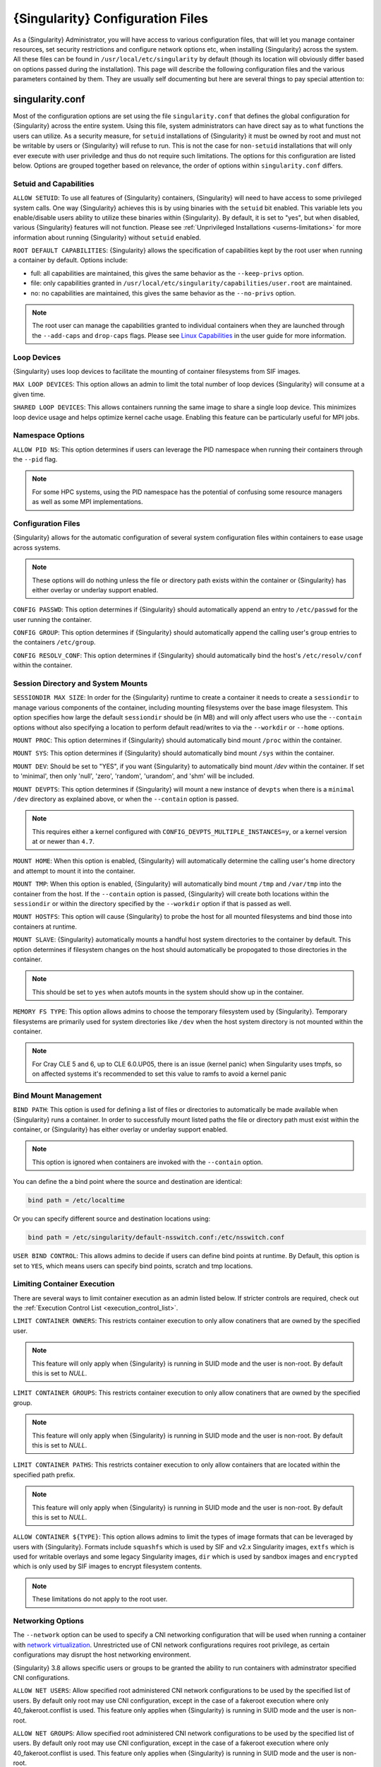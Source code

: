 .. _singularity_configfiles:

=================================
{Singularity} Configuration Files
=================================

As a {Singularity} Administrator, you will have access to various configuration
files, that will let you manage container resources, set security restrictions
and configure network options etc, when installing {Singularity} across the system.
All these files can be found in ``/usr/local/etc/singularity`` by default (though
its location will obviously differ based on options passed during the
installation). This page will describe the following configuration files and
the various parameters contained by them. They are usually self documenting
but here are several things to pay special attention to:

----------------
singularity.conf
----------------
Most of the configuration options are set using the file ``singularity.conf``
that defines the global configuration for {Singularity} across the entire system.
Using this file, system administrators can have direct say as to what functions
the users can utilize. As a security measure, for ``setuid`` installations of
{Singularity} it must be owned by root and must not be writable by users or
{Singularity} will refuse to run. This is not the case for ``non-setuid``
installations that will only ever execute with user priviledge and thus do not
require such limitations. The options for this configuration are listed below.
Options are grouped together based on relevance, the order of options within
``singularity.conf`` differs.

Setuid and Capabilities
=======================

``ALLOW SETUID``:
To use all features of {Singularity} containers, {Singularity} will need to have
access to some privileged system calls. One way {Singularity} achieves this is by
using binaries with the ``setuid`` bit enabled. This variable lets you
enable/disable users ability to utilize these binaries within {Singularity}. By
default, it is set to "yes", but when disabled, various {Singularity} features
will not function. Please see
:ref:`Unprivileged Installations <userns-limitations>` for more information
about running {Singularity} without ``setuid`` enabled.

``ROOT DEFAULT CAPABILITIES``:
{Singularity} allows the specification of capabilities kept by the root user
when running a container by default. Options include:

* full: all capabilities are maintained, this gives the same behavior as the ``--keep-privs`` option.
* file: only capabilities granted in ``/usr/local/etc/singularity/capabilities/user.root`` are maintained.
* no: no capabilities are maintained, this gives the same behavior as the ``--no-privs`` option.

.. note::

  The root user can manage the capabilities granted to individual containers when they
  are launched through the ``--add-caps`` and ``drop-caps`` flags.
  Please see `Linux Capabilities <https://sylabs.io/guides/\{userversion\}/user-guide/security_options.html#linux-capabilities>`_
  in the user guide for more information.

Loop Devices
============

{Singularity} uses loop devices to facilitate the mounting of container
filesystems from SIF images.

``MAX LOOP DEVICES``:
This option allows an admin to limit the total number of loop devices
{Singularity} will consume at a given time.

``SHARED LOOP DEVICES``:
This allows containers running the same image to share a single loop device.
This minimizes loop device usage and helps optimize kernel cache usage.
Enabling this feature can be particularly useful for MPI jobs.

Namespace Options
=================

``ALLOW PID NS``:
This option determines if users can leverage the PID namespace when running
their containers through the ``--pid`` flag.

.. note::
  For some HPC systems, using the PID namespace has the potential of confusing
  some resource managers as well as some MPI implementations.

Configuration Files
===================

{Singularity} allows for the automatic configuration of several system
configuration files within containers to ease usage across systems.

.. note::

  These options will do nothing unless the file or directory path exists within
  the container or {Singularity} has either overlay or underlay support enabled.

``CONFIG PASSWD``:
This option determines if {Singularity} should automatically append an entry to
``/etc/passwd`` for the user running the container.

``CONFIG GROUP``:
This option determines if {Singularity} should automatically append the calling
user's group entries to the containers ``/etc/group``.

``CONFIG RESOLV_CONF``:
This option determines if {Singularity} should automatically bind the host's
``/etc/resolv/conf`` within the container.

Session Directory and System Mounts
===================================

``SESSIONDIR MAX SIZE``:
In order for the {Singularity} runtime to create a container it needs to create a
``sessiondir`` to manage various components of the container, including
mounting filesystems over the base image filesystem. This option
specifies how large the default ``sessiondir`` should be (in MB) and will
only affect users who use the ``--contain`` options without also specifying a
location to perform default read/writes to via the ``--workdir`` or ``--home``
options.

``MOUNT PROC``:
This option determines if {Singularity} should automatically bind mount ``/proc``
within the container.

``MOUNT SYS``:
This option determines if {Singularity} should automatically bind mount ``/sys``
within the container.

``MOUNT DEV``:
Should be set to "YES", if you want {Singularity} to automatically bind mount
`/dev` within the container. If set to 'minimal', then only 'null', 'zero',
'random', 'urandom', and 'shm' will be included.

``MOUNT DEVPTS``:
This option determines if {Singularity} will mount a new instance of ``devpts``
when there is a ``minimal`` ``/dev`` directory as explained above, or when the
``--contain`` option is passed.

.. note::
  This requires either a kernel configured with
  ``CONFIG_DEVPTS_MULTIPLE_INSTANCES=y``, or a kernel version at or newer than
  ``4.7``.

``MOUNT HOME``:
When this option is enabled, {Singularity} will automatically determine the
calling user's home directory and attempt to mount it into the container.

``MOUNT TMP``:
When this option is enabled, {Singularity} will automatically bind mount
``/tmp`` and ``/var/tmp`` into the container from the host. If the
``--contain`` option is passed, {Singularity} will create both locations within
the ``sessiondir`` or within the directory specified by the ``--workdir``
option if that is passed as well.

``MOUNT HOSTFS``:
This option will cause {Singularity} to probe the host for all mounted
filesystems and bind those into containers at runtime.

``MOUNT SLAVE``:
{Singularity} automatically mounts a handful host system directories to the
container by default. This option determines if filesystem changes on the host
should automatically be propogated to those directories in the container.

.. note::
  This should be set to ``yes`` when autofs mounts in the system should
  show up in the container.

``MEMORY FS TYPE``:
This option allows admins to choose the temporary filesystem used by
{Singularity}. Temporary filesystems are primarily used for system
directories like ``/dev`` when the host system directory is not mounted
within the container.

.. note::

  For Cray CLE 5 and 6, up to CLE 6.0.UP05, there is an issue (kernel panic) when Singularity
  uses tmpfs, so on affected systems it's recommended to set this value to ramfs to avoid a
  kernel panic

Bind Mount Management
=====================

``BIND PATH``:
This option is used for defining a list of files or directories to
automatically be made available when {Singularity} runs a container.
In order to successfully mount listed paths the file or directory path must
exist within the container, or {Singularity} has either overlay or underlay
support enabled.

.. note::
  This option is ignored when containers are invoked with the ``--contain`` option.

You can define the a bind point where the source and destination are identical:

.. code-block:: none

  bind path = /etc/localtime

Or you can specify different source and destination locations using:

.. code-block:: none

  bind path = /etc/singularity/default-nsswitch.conf:/etc/nsswitch.conf


``USER BIND CONTROL``:
This allows admins to decide if users can define bind points at runtime.
By Default, this option is set to ``YES``, which means users can specify bind
points, scratch and tmp locations.

Limiting Container Execution
============================

There are several ways to limit container execution as an admin listed below.
If stricter controls are required, check out the
:ref:`Execution Control List <execution_control_list>`.

``LIMIT CONTAINER OWNERS``:
This restricts container execution to only allow conatiners that are owned by
the specified user.

.. note::

  This feature will only apply when {Singularity} is running in SUID mode and the
  user is non-root. By default this is set to `NULL`.

``LIMIT CONTAINER GROUPS``:
This restricts container execution to only allow conatiners that are owned by
the specified group.

.. note::

  This feature will only apply when {Singularity} is running in SUID mode and the
  user is non-root. By default this is set to `NULL`.

``LIMIT CONTAINER PATHS``:
This restricts container execution to only allow containers that are located
within the specified path prefix.

.. note::

  This feature will only apply when {Singularity} is running in SUID mode and the
  user is non-root. By default this is set to `NULL`.

``ALLOW CONTAINER ${TYPE}``:
This option allows admins to limit the types of image formats that can be
leveraged by users with {Singularity}. Formats include ``squashfs`` which is used
by SIF and v2.x Singularity images, ``extfs`` which is used for writable
overlays and some legacy Singularity images, ``dir`` which is used by sandbox
images and ``encrypted`` which is only used by SIF images to encrypt filesystem
contents.

.. note::
  These limitations do not apply to the root user.

Networking Options
==================

The ``--network`` option can be used to specify a CNI networking
configuration that will be used when running a container with `network
virtualization
<https://sylabs.io/guides/\{userversion\}/user-guide/networking.html>`_. Unrestricted
use of CNI network configurations requires root privilege, as certain
configurations may disrupt the host networking environment.

{Singularity} 3.8 allows specific users or groups to be granted the
ability to run containers with adminstrator specified CNI
configurations.

``ALLOW NET USERS``:
Allow specified root administered CNI network configurations to be used by the
specified list of users. By default only root may use CNI configuration,
except in the case of a fakeroot execution where only 40_fakeroot.conflist
is used. This feature only applies when {Singularity} is running in
SUID mode and the user is non-root.

``ALLOW NET GROUPS``:
Allow specified root administered CNI network configurations to be used by the
specified list of users. By default only root may use CNI configuration,
except in the case of a fakeroot execution where only 40_fakeroot.conflist
is used. This feature only applies when {Singularity} is running in
SUID mode and the user is non-root.

``ALLOW NET NETWORKS``:
Specify the names of CNI network configurations that may be used by users and
groups listed in the allow net users / allow net groups directives. Thus feature
only applies when {Singularity} is running in SUID mode and the user is non-root.


GPU Options
===========

{Singularity} provides integration with GPUs in order to facilitate GPU based
workloads seamlessly. Both options listed below are particularly useful in
GPU only environments. For more information on using GPUs with Singularity
checkout :ref:`GPU Library Configuration <gpu_library_configuration>`.

``ALWAYS USE NV ${TYPE}``:
Enabling this option will cause every action command
(``exec/shell/run/instance``) to be executed with the ``--nv`` option
implicitly added.

``ALWAYS USE ROCM ${TYPE}``:
Enabling this option will cause every action command
(``exec/shell/run/instance``) to be executed with the ``--rocm`` option
implicitly added.

Supplemental Filesystems
========================

``ENABLE FUSEMOUNT``:
This will allow users to mount fuse filesystems inside containers using the
``--fusemount`` flag.

``ENABLE OVERLAY``:
This option will allow {Singularity} to create bind mounts at paths that do not
exist within the container image. This option can be set to ``try``, which will
try to use an overlayfs. If it fails to create an overlayfs in this case the
bind path will be silently ignored.

``ENABLE UNDERLAY``:
This option will allow {Singularity} to create bind mounts at paths that do not
exist within the container image, just like ``ENABLE OVERLAY``, but instead
using an underlay. This is suitable for systems where overlay is not possible
or not working. If the overlay option is available and working, it will be
used instead.

CNI Configuration and Plugins
=============================

``CNI CONFIGURATION PATH``:
This option allows admins to specify a custom path for the CNI configuration
that {Singularity} will use for `Network Virtualization <https://sylabs.io/guides/\{userversion\}/user-guide/networking.html>`_.

``CNI PLUGIN PATH``:
This option allows admins to specify a custom path for {Singularity} to access
CNI plugin executables. Check out the `Network Virtualization <https://sylabs.io/guides/\{userversion\}/user-guide/networking.html>`_
section of the user guide for more information.

External Binaries
=================

{Singularity} calls a number of external binaries for full
functionality. The paths for certain critical binaries can be set in
``singularity.conf``. At build time, ``mconfig`` will set initial
values for these, by searching on the ``$PATH`` environment
variable. You can override which external binaries are called by
changing the value in ``singularity.conf``. If left unset, ``$PATH``
will be searched at runtime.

``CRYPTSETUP PATH``: Path to the cryptsetup executable, used to work
with encrypted containers. NOTE - cryptsetup is called as root, and is
*required* to be owned by the root user for security reasons.

``GO PATH``: Path to the go executable, used to compile plugins.

``LDCONFIG PATH``: Path to the ldconfig executable, used to find GPU
libraries.

``MKSQUASHFS PATH``: Path to the mksquashfs executable, used to create
SIF and SquashFS containers.

``MKSQUASHFS PROCS``: Allows the administrator to specify the number
of CPUs that mksquashfs may use when building an image.  The fewer
processors the longer it takes.  To use all available CPU's set this
to 0.

``MKSQUASHFS MEM``: Allows the administrator to set the maximum amount
of memory that mksquashfs nay use when building an image.  e.g. 1G for
1gb or 500M for 500mb. Restricting memory can have a major impact on
the time it takes mksquashfs to create the image.  NOTE: This
fuctionality did not exist in squashfs-tools prior to version 4.3.  If
using an earlier version you should not set this.

``NVIDIA-CONTAINER-CLI PATH``: Path to the nvidia-container-cli
executable, used to find GPU libraries and configure the container
when running with the ``--nvccli`` option. Required to be owned by
root, and is called as root in setuid installations.

``UNSQUASHFS PATH``: Path to the unsquashfs executable, used to
extract SIF and SquashFS containers.

Updating Configuration Options
==============================

In order to manage this configuration file, {Singularity} has a ``config global``
command group that allows you to get, set, reset, and unset values through the
CLI. It's important to note that these commands must be run with elevated
priveledges because the ``singularity.conf`` can only be modified by an
administrator.

Example
-------

In this example we will changing the ``BIND PATH`` option described above.
First we can see the current list of bind paths set within our system
configuration:

.. code-block:: none

  $ sudo singularity config global --get "bind path"
  /etc/localtime,/etc/hosts

Now we can add a new path and verify it was successfully added:

.. code-block:: none

  $ sudo singularity config global --set "bind path" /etc/resolv.conf
  $ sudo singularity config global --get "bind path"
  /etc/resolv.conf,/etc/localtime,/etc/hosts

From here we can remove a path with:

.. code-block:: none

  $ sudo singularity config global --unset "bind path" /etc/localtime
  $ sudo singularity config global --get "bind path"
  /etc/resolv.conf,/etc/hosts

If we want to reset the option to the default at installation, then we can
reset it with:

.. code-block:: none

  $ sudo singularity config global --reset "bind path"
  $ sudo singularity config global --get "bind path"
  /etc/localtime,/etc/hosts

And now we are back to our original option settings. You can also test what a
change would look like by using the ``--dry-run`` option in conjunction with
the above commands. Instead of writing to the configuration file, it will
output what would have been written to the configuration file if the command
had been run without the ``--dry-run`` option:

.. code-block:: none

  $ sudo singularity config global --dry-run --set "bind path" /etc/resolv.conf
  # SINGULARITY.CONF
  # This is the global configuration file for Singularity. This file controls
  [...]
  # BIND PATH: [STRING]
  # DEFAULT: Undefined
  # Define a list of files/directories that should be made available from within
  # the container. The file or directory must exist within the container on
  # which to attach to. you can specify a different source and destination
  # path (respectively) with a colon; otherwise source and dest are the same.
  # NOTE: these are ignored if singularity is invoked with --contain.
  bind path = /etc/resolv.conf
  bind path = /etc/localtime
  bind path = /etc/hosts
  [...]
  $ sudo singularity config global --get "bind path"
  /etc/localtime,/etc/hosts

Above we can see that ``/etc/resolv.conf`` is listed as a bind path in the
output of the ``--dry-run`` command, but did not affect the actual bind paths
of the system.

------------
cgroups.toml
------------

The cgroups (control groups) functionality of the Linux kernel allows
you to limit and meter the resources used by a process, or group of
processes. Using cgroups you can limit memory and CPU usage. You can
also rate limit block IO, network IO, and control access to device
nodes.

There are two versions of cgroups in common use. Cgroups v1 sets
resource limits for a process within separate hierarchies per resource
class. Cgroups v2, the default in newer Linux distributions,
implements a unified hierarchy, simplifying the structure of resource
limits on processes.

* v1 documentation: https://www.kernel.org/doc/Documentation/cgroup-v1/cgroups.txt
* v2 documentation: https://www.kernel.org/doc/Documentation/cgroup-v2.txt

{Singularity} 3.9 and above can apply resource limitations to systems
configured for both cgroups v1 and the v2 unified hierarchy. Resource
limits are specified using a TOML file that represents the `resources`
section of the OCI runtime-spec:
https://github.com/opencontainers/runtime-spec/blob/master/config-linux.md#control-groups

On a cgroups v1 system the resources configuration is applied
directly. On a cgroups v2 system the configuration is translated and
applied to the unified hierarchy.

Under cgroups v1, access restrictions for device nodes are managed
directly. Under cgroups v2, the restrictions are applied by attaching
eBPF programs that implement the requested access controls.

.. note::

   {Singularity} does not currently support applying native cgroups
   v2 ``unified`` resource limit specifications. Use the cgroups v1
   limits, which will be translated to v2 format when applied on a
   cgroups v2 system.


Examples
========

To apply resource limits to a container, use the ``--apply-cgroups``
flag, which takes a path to a TOML file specifying the cgroups
configuration to be applied:

.. code-block:: none

  $ sudo singularity shell --apply-cgroups /path/to/cgroups.toml my_container.sif

.. note::

  The ``--apply-cgroups`` option can only be used with root privileges.

Limiting memory
---------------

To limit the amount of memory that your container uses to 500MB
(524288000 bytes), set a ``limit`` value inside the ``[memory]``
section of your cgroups TOML file:

.. code-block:: none

  [memory]
      limit = 524288000

Start your container, applying the toml file, e.g.:

.. code-block:: none

  $ sudo singularity run --apply-cgroups path/to/cgroups.toml library://alpine

After that, you can verify that the container is only using 500MB of
memory.  This example assumes that there is only one running
container. If you are running multiple containers you will find
multiple cgroups trees under the ``singularity`` directory.

.. code-block:: none

  # cgroups v1
  $ cat /sys/fs/cgroup/memory/singularity/*/memory.limit_in_bytes
    524288000

  # cgroups v2 - note translation of memory.limit_in_bytes -> memory.max
  $ cat /sys/fs/cgroup/singularity/*/memory.max
  524288000


Limiting CPU
------------

CPU usage can be limited using different strategies, with limits
specified in the ``[cpu]`` section of the TOML file.

**shares**

This corresponds to a ratio versus other cgroups with cpu shares. Usually the
default value is ``1024``. That means if you want to allow to use 50% of a
single CPU, you will set ``512`` as value.

.. code-block:: none

  [cpu]
      shares = 512

A cgroup can get more than its share of CPU if there are enough idle CPU cycles
available in the system, due to the work conserving nature of the scheduler, so
a contained process can consume all CPU cycles even with a ratio of 50%. The
ratio is only applied when two or more processes conflicts with their needs of
CPU cycles.

**quota/period**

You can enforce hard limits on the CPU cycles a cgroup can consume, so
contained processes can't use more than the amount of CPU time set for the
cgroup. ``quota`` allows you to configure the amount of CPU time that a cgroup
can use per period. The default is 100ms (100000us). So if you want to limit
amount of CPU time to 20ms during period of 100ms:

.. code-block:: none

  [cpu]
      period = 100000
      quota = 20000

**cpus/mems**

You can also restrict access to specific CPUs (cores) and associated
memory nodes by using ``cpus/mems`` fields:

.. code-block:: none

  [cpu]
      cpus = "0-1"
      mems = "0-1"

Where container has limited access to CPU 0 and CPU 1.

.. note::

  It's important to set identical values for both ``cpus`` and ``mems``.


Limiting IO
-----------

To control block device I/O, applying limits to competing container,
use the ``[blockIO]`` section of the TOML file:

.. code-block:: none

  [blockIO]
      weight = 1000
      leafWeight = 1000

``weight`` and ``leafWeight`` accept values between ``10`` and ``1000``.

``weight`` is the default weight of the group on all the devices until and
unless overridden by a per device rule.

``leafWeight`` relates to weight for the purpose of deciding how heavily to
weigh tasks in the given cgroup while competing with the cgroup's child
cgroups.


To apply limits to specific block devices, you must set configuration
for specific device major/minor numbers. For example, to override
``weight/leafWeight`` for ``/dev/loop0`` and ``/dev/loop1`` block
devices, set limits for device major 7, minor 0 and 1:

.. code-block:: none

  [blockIO]
      [[blockIO.weightDevice]]
          major = 7
          minor = 0
          weight = 100
          leafWeight = 50
      [[blockIO.weightDevice]]
          major = 7
          minor = 1
          weight = 100
          leafWeight = 50

You can also limit the IO read/write rate to a specific absolute
value, e.g. 16MB per second for the ``/dev/loop0`` block device. The
``rate`` is specified in bytes per second.

.. code-block:: none

  [blockIO]
      [[blockIO.throttleReadBpsDevice]]
          major = 7
          minor = 0
          rate = 16777216
      [[blockIO.throttleWriteBpsDevice]]
          major = 7
          minor = 0
          rate = 16777216

Other limits
------------

{Singularity} can apply all resource limits that are valid in the OCI
runtime-spec ``resources`` section, **except** native ``unified``
cgroups v2 constraints. Use the cgroups v1 limits, which will be
translated to v2 format when applied on a cgroups v1 system.

See
https://github.com/opencontainers/runtime-spec/blob/master/config-linux.md#control-groups
for information about the available limits. Note that {Singularity}
uses TOML format for the confiuration file, rather than JSON.

.. _execution_control_list:

--------
ecl.toml
--------

The execution control list that can be used to restrict the execution
of SIF files by signing key is defined here. You can authorize the
containers by validating both the location of the SIF file in the
filesystem and by checking against a list of signing entities.

.. warning::

   The ECL configuration applies to SIF container images only. To lock
   down execution fully you should disable execution of other
   container types (squashfs/extfs/dir) via the ``singularity.conf``
   file ``allow container`` settings.

.. code-block:: none

  [[execgroup]]
    tagname = "group2"
    mode = "whitelist"
    dirpath = "/tmp/containers"
    keyfp = ["7064B1D6EFF01B1262FED3F03581D99FE87EAFD1"]

Only the containers running from and signed with above-mentioned path and keys
will be authorized to run.

Three possible list modes you can choose from:

**Whitestrict**: The SIF must be signed by *ALL* of the keys mentioned.

**Whitelist**: As long as the SIF is signed by one or more of the keys, the
container is allowed to run.

**Blacklist**: Only the containers whose keys are not mentioned in the group
are allowed to run.

.. note::

    The ECL checks will use the new signature format introduced in
    {Singularity} 3.6.0. Containers signed with older versions of Singularity
    {Singularity} will not pass ECL checks.

    To temporarily permit the use of legacy insecure signatures, set
    ``legacyinsecure = true`` in ``ecl.toml``.

Managing ECL public keys
========================

In {Singularity} 3.6, public keys associated with fingerprints specified in ECL rules
were required to be present in user's local keyring which is not very
convenient. {Singularity} 3.7.0 provides a mechanism to administrators for managing
a global keyring that ECL uses during signature verification, for that purpose a
``--global`` option was added for:

  * ``singularity key import`` (root user only)
  * ``singularity key pull`` (root user only)
  * ``singularity key remove`` (root user only)
  * ``singularity key export``
  * ``singularity key list``

.. note::
    For security reasons, it is not possible to import private keys
    into this global keyring because it must be accessible by users
    and is stored in the file ``SYSCONFDIR/singularity/global-pgp-public``.

.. _gpu_library_configuration:

-------------------------
GPU Library Configuration
-------------------------

When a container includes a GPU enabled application, {Singularity} (with
the ``--nv`` or ``--rocm`` options) can properly inject the required
Nvidia or AMD GPU driver libraries into the container, to match the
host's kernel. The GPU ``/dev`` entries are provided in containers run
with ``--nv`` or ``--rocm`` even if the ``--contain`` option is used
to restrict the in-container device tree.

Compatibility between containerized CUDA/ROCm/OpenCL applications and
host drivers/libraries is dependent on the versions of the GPU compute
frameworks that were used to build the applications. Compatibility and
usage information is discussed in the `GPU Support` section of the
`user guide
<https://www.sylabs.io/guides/\{userversion\}/user-guide/>`__


NVIDIA GPUs / CUDA
==================

If the `nvidia-container-cli
<https://github.com/NVIDIA/libnvidia-container>`_ tool is installed on
the host system, it will be used to locate any Nvidia libraries and
binaries on the host system.

If ``nvidia-container-cli`` is not present, the ``nvliblist.conf``
file is used to specify libraries and executables that need to be
injected into the container when running {Singularity} with the ``--nv``
Nvidia GPU support option. The default ``nvliblist.conf`` is suitable
for CUDA 10.1, but may need to be modified if you need to include
additional libraries, or further libraries are added to newer versions
of the Nvidia driver/CUDA distribution.

AMD Radeon GPUs / ROCm
======================

The ``rocmliblist.conf`` file is used to specify libraries and
executables that need to be injected into the container when running
{Singularity} with the ``--rocm`` Radeon GPU support option. The default
``rocmliblist.conf`` is suitable for ROCm 2.10, but may need to modified
if you need to include additional libraries, or further libraries are
added to newer versions of the ROCm distribution.


GPU liblist format
==================

The ``nvliblist.conf`` and ``rocmliblist`` files list the basename of
executables and libraries to be bound into the container, without path
information.

Binaries are found by searching ``$PATH``:

.. code-block:: none

    # put binaries here
    # In shared environments you should ensure that permissions on these files
    # exclude writing by non-privileged users.
    rocm-smi
    rocminfo

Libraries should be specified without version information,
i.e. ``libname.so``, and are resolved using ``ldconfig``.

.. code-block:: none

   # put libs here (must end in .so)
   libamd_comgr.so
   libcomgr.so
   libCXLActivityLogger.so

If you receive warnings that binaries or libraries are not found,
ensure that they are in a system path (binaries), or available in paths
configured in ``/etc/ld.so.conf`` (libraries).


---------------
capability.json
---------------

.. note::
     It is extremely important to recognize that **granting users Linux
     capabilities with the** ``capability`` **command group is usually identical
     to granting those users root level access on the host system**. Most if not
     all capabilities will allow users to "break out" of the container and
     become root on the host. This feature is targeted toward special use cases
     (like cloud-native architectures) where an admin/developer might want to
     limit the attack surface within a container that normally runs as root.
     This is not a good option in multi-tenant HPC environments where an admin
     wants to grant a user special privileges within a container. For that and
     similar use cases, the :ref:`fakeroot feature <fakeroot>` is a better
     option.

{Singularity} provides full support for admins to grant and revoke Linux
capabilities on a user or group basis. The ``capability.json`` file is
maintained by {Singularity} in order to manage these capabilities. The
``capability`` command group allows you to ``add``, ``drop``, and ``list``
capabilities for users and groups.

For example, let us suppose that we have decided to grant a user (named
``pinger``) capabilities to open raw sockets so that they can use ``ping`` in
a container where the binary is controlled via capabilities.

To do so, we would issue a command such as this:

.. code-block:: none

    $ sudo singularity capability add --user pinger CAP_NET_RAW

This means the user ``pinger`` has just been granted permissions (through Linux
capabilities) to open raw sockets within {Singularity} containers.

We can check that this change is in effect with the ``capability list``
command.

.. code-block:: none

    $ sudo singularity capability list --user pinger
    CAP_NET_RAW

To take advantage of this new capability, the user ``pinger`` must also request
the capability when executing a container with the ``--add-caps`` flag.
``pinger`` would need to run a command like this:

.. code-block:: none

    $ singularity exec --add-caps CAP_NET_RAW library://sylabs/tests/ubuntu_ping:v1.0 ping -c 1 8.8.8.8
    PING 8.8.8.8 (8.8.8.8) 56(84) bytes of data.
    64 bytes from 8.8.8.8: icmp_seq=1 ttl=52 time=73.1 ms

    --- 8.8.8.8 ping statistics ---
    1 packets transmitted, 1 received, 0% packet loss, time 0ms
    rtt min/avg/max/mdev = 73.178/73.178/73.178/0.000 ms

If we decide that it is no longer necessary to allow the user ``pinger``
to open raw sockets within {Singularity} containers, we can revoke the
appropriate Linux capability like so:

.. code-block:: none

    $ sudo singularity capability drop --user pinger CAP_NET_RAW

Now if ``pinger`` tries to use ``CAP_NET_RAW``, {Singularity} will not give the
capability to the container and ``ping`` will fail to create a socket:

.. code-block:: none

    $ singularity exec --add-caps CAP_NET_RAW library://sylabs/tests/ubuntu_ping:v1.0 ping -c 1 8.8.8.8
    WARNING: not authorized to add capability: CAP_NET_RAW
    ping: socket: Operation not permitted

The ``capability add`` and ``drop`` subcommands will also accept the case
insensitive keyword ``all`` to grant or revoke all Linux capabilities to a user
or group.

For more information about individual Linux capabilities check out the
`man pages <http://man7.org/linux/man-pages/man7/capabilities.7.html>`_ or
use the ``capability avail`` command to output available capabilities with a
description of their behaviors.

----------------
seccomp-profiles
----------------

Secure Computing (seccomp) Mode is a feature of the Linux kernel that allows an
administrator to filter system calls being made from a container. Profiles made
up of allowed and restricted calls can be passed to different containers.
*Seccomp* provides more control than *capabilities* alone, giving a smaller
attack surface for an attacker to work from within a container.

You can set the default action with ``defaultAction`` for a non-listed system
call. Example: ``SCMP_ACT_ALLOW`` filter will allow all the system calls if it
matches the filter rule and you can set it to ``SCMP_ACT_ERRNO`` which will have
the thread receive a return value of *errno* if it calls a system call that matches
the filter rule.
The file is formatted in a way that it can take a list of additional system calls
for different architecture and {Singularity} will automatically take syscalls
related to the current architecture where it's been executed.
The ``include``/``exclude``-> ``caps`` section will include/exclude the listed
system calls if the user has the associated capability.

Use the ``--security`` option to invoke the container like:

.. code-block:: none

  $ sudo singularity shell --security seccomp:/home/david/my.json my_container.sif

For more insight into security options, network options, cgroups, capabilities,
etc, please check the `Userdocs <https://www.sylabs.io/guides/\{userversion\}/user-guide/>`_
and it's `Appendix <https://www.sylabs.io/guides/\{userversion\}/user-guide/appendix.html>`_.

------------
remote.yaml
------------

System-wide remote endpoints are defined in a configuration file typically
located at ``/usr/local/etc/singularity/remote.yaml`` (this location may
vary depending on installation parameters) and can be managed by
administrators with the ``remote`` command group.

Remote Endpoints
================

Sylabs introduced the online `Sylabs Cloud
<https://cloud.sylabs.io/home>`_ to enable users to `Create
<https://cloud.sylabs.io/builder>`_, `Secure
<https://cloud.sylabs.io/keystore?sign=true>`_, and `Share
<https://cloud.sylabs.io/library/guide#create>`_ their container
images with others.

{Singularity} allows users to login to an account on the Sylabs Cloud, or
configure {Singularity} to use an API compatable container service such as
a local installation of {Singularity} Enterprise, which provides an on-premise
private Container Library, Remote Builder and Key Store.

.. note::

   A fresh installation of {Singularity} is automatically configured
   to connect to the public `Sylabs Cloud <https://cloud.sylabs.io>`__
   services.

**Examples**


Use the ``remote`` command group with the ``--global`` flag to create a
system-wide remote endpoint:

.. code-block:: none

    $ sudo singularity remote add --global company-remote https://enterprise.example.com
    INFO:    Remote "company-remote" added.
    INFO:    Global option detected. Will not automatically log into remote.

Conversely, to remove a system-wide endpoint:

.. code-block:: none

    $ sudo singularity remote remove --global company-remote
    INFO:    Remote "company-remote" removed.

.. note::

   Once users log in to a system wide endpoint, a copy of the endpoint will be listed in
   a their ``~/.singularity/remote.yaml`` file. This means modifications or removal of
   the system-wide endpoint will not be reflected in the users configuration unless they
   remove the endpoint themselves.

Exclusive Endpoint
------------------

{Singularity} 3.7 introduces the ability for an administrator to make a remote
the only usable remote for the system by using the ``--exclusive`` flag:

.. code-block:: none

    $ sudo singularity remote use --exclusive company-remote
    INFO:    Remote "company-remote" now in use.
    $ singularity remote list
    Cloud Services Endpoints
    ========================

    NAME            URI                     ACTIVE  GLOBAL  EXCLUSIVE  INSECURE
    SylabsCloud     cloud.sylabs.io         NO      YES     NO         NO
    company-remote  enterprise.example.com  YES     YES     YES        NO
    myremote        enterprise.example.com  NO      NO      NO         NO

    Keyservers
    ==========

    URI                       GLOBAL  INSECURE  ORDER
    https://keys.example.com  YES     NO        1*

    * Active cloud services keyserver

Insecure (HTTP) Endpoints
-------------------------

From {Singularity} 3.9, if you are using a endpoint that exposes its
service discovery file over an insecure HTTP connection only, it can
be added by specifying the ``--insecure`` flag:

.. code-block::

   $ sudo singularity remote add --global --insecure test http://test.example.com
   INFO:    Remote "test" added.
   INFO:    Global option detected. Will not automatically log into remote.

This flag controls HTTP vs HTTPS for service discovery only. The
protocol used to access individual library, build and keyservice URLs is
set by the service discovery file.

Additional Information
----------------------

For more details on the ``remote`` command group and managing remote
endpoints, please check the `Remote Userdocs
<https://www.sylabs.io/guides/\{userversion\}/user-guide/endpoint.html>`_.

Keyserver Configuration
=======================

By default, {Singularity} will use the keyserver correlated to the active cloud
service endpoint. This behavior can be changed or supplemented via the
``add-keyserver`` and ``remove-keyserver`` commands. These commands allow an
administrator to create a global list of key servers used to verify container
signatures by default.

For more details on the ``remote`` command group and managing keyservers,
please check the `Remote Userdocs <https://www.sylabs.io/guides/\{userversion\}/user-guide/endpoint.html>`_.

